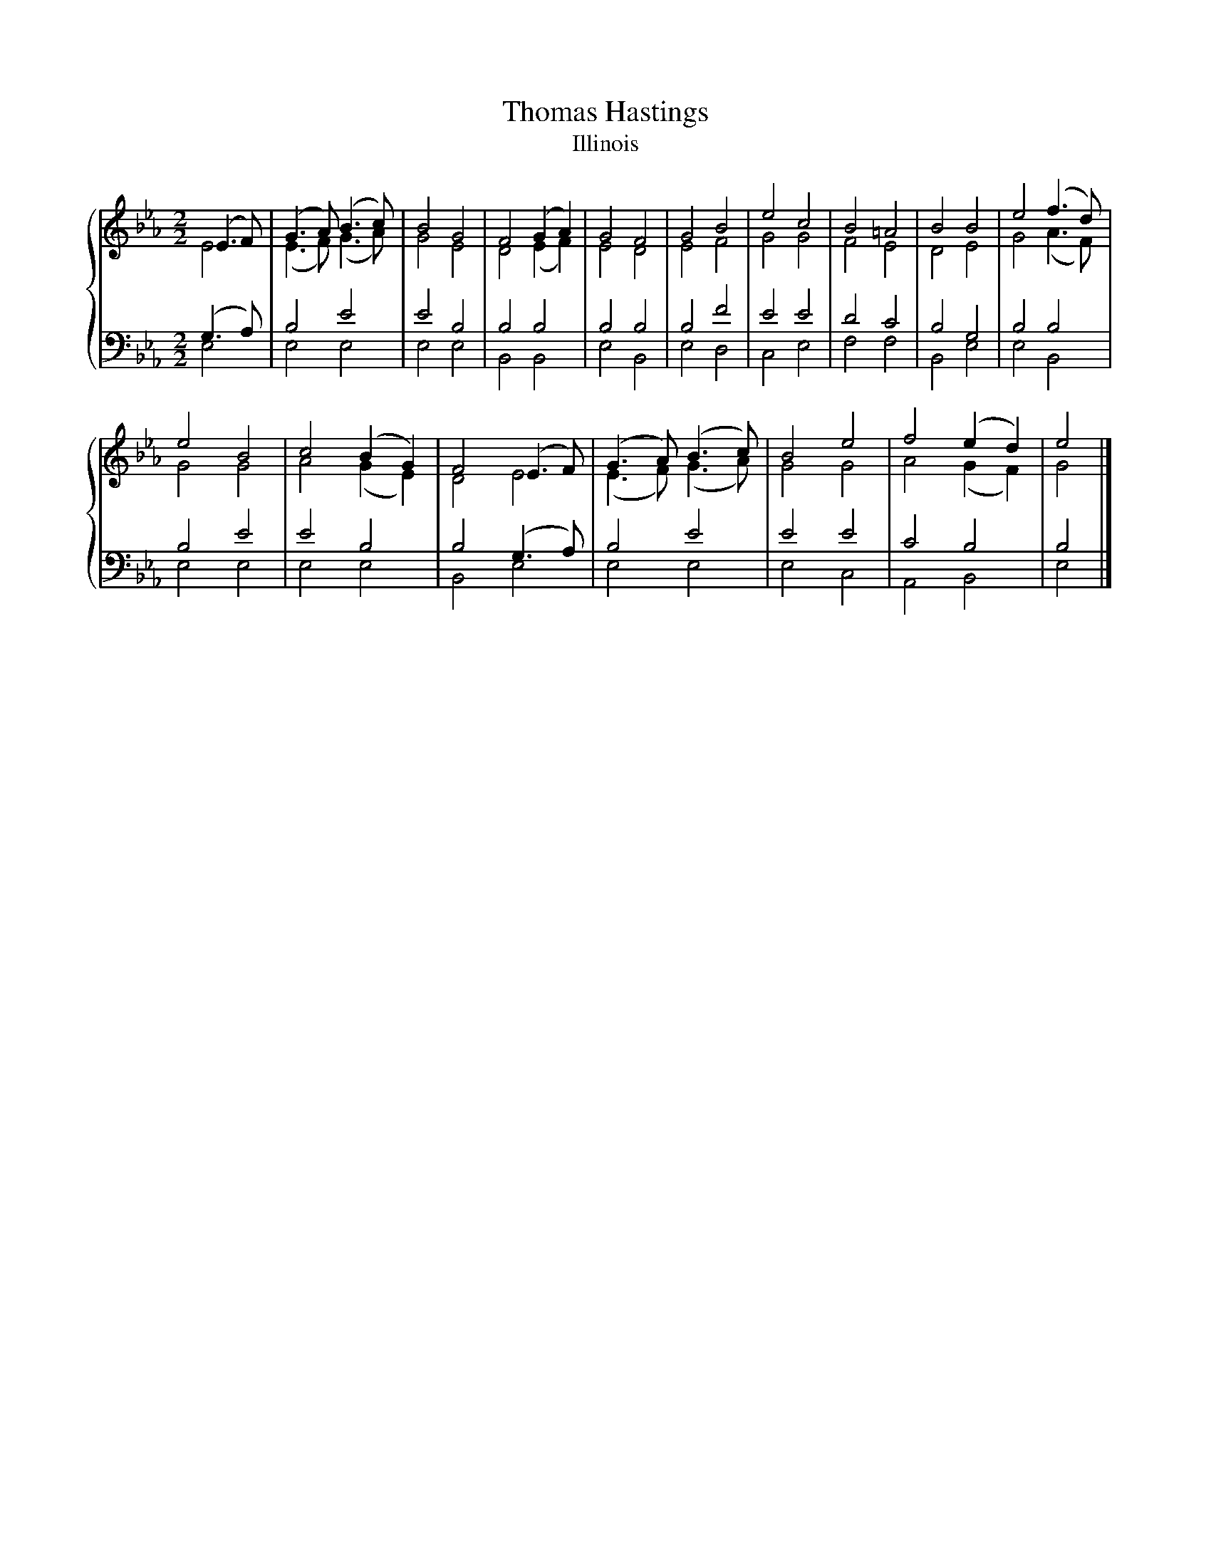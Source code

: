 X:1
T:Thomas Hastings
T:Illinois
%%score { ( 1 2 ) | ( 3 4 ) }
L:1/8
M:2/2
K:Eb
V:1 treble 
V:2 treble 
V:3 bass 
V:4 bass 
V:1
 (E3 F) | (G3 A) (B3 c) | B4 G4 | F4 (G2 A2) | G4 F4 | G4 B4 | e4 c4 | B4 =A4 | B4 B4 | e4 (f3 d) | %10
 e4 B4 | c4 (B2 G2) | F4 (E3 F) | (G3 A) (B3 c) | B4 e4 | f4 (e2 d2) | e4 |] %17
V:2
 E4 | (E3 F) (G3 A) | G4 E4 | D4 (E2 F2) | E4 D4 | E4 F4 | G4 G4 | F4 E4 | D4 E4 | G4 (A3 F) | %10
 G4 G4 | A4 (G2 E2) | D4 E4 | (E3 F) (G3 A) | G4 G4 | A4 (G2 F2) | G4 |] %17
V:3
 (G,3 A,) | B,4 E4 | E4 B,4 | B,4 B,4 | B,4 B,4 | B,4 F4 | E4 E4 | D4 C4 | B,4 G,4 | B,4 B,4 | %10
 B,4 E4 | E4 B,4 | B,4 (G,3 A,) | B,4 E4 | E4 E4 | C4 B,4 | B,4 |] %17
V:4
 E,4 | E,4 E,4 | E,4 E,4 | B,,4 B,,4 | E,4 B,,4 | E,4 D,4 | C,4 E,4 | F,4 F,4 | B,,4 E,4 | %9
 E,4 B,,4 | E,4 E,4 | E,4 E,4 | B,,4 E,4 | E,4 E,4 | E,4 C,4 | A,,4 B,,4 | E,4 |] %17

